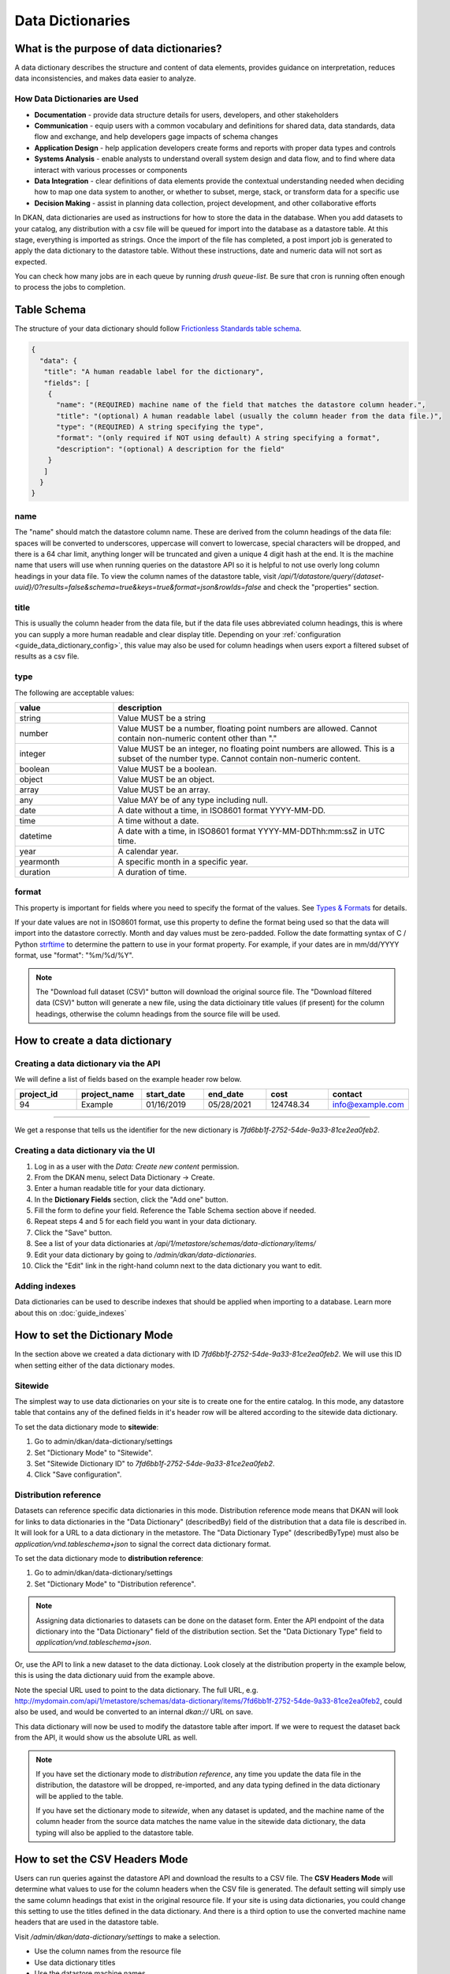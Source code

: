 Data Dictionaries
=================

.. _guide_data_dictionaries:

What is the purpose of data dictionaries?
-----------------------------------------

A data dictionary describes the structure and content of data elements, provides guidance on interpretation, reduces data inconsistencies, and makes data easier to analyze.

How Data Dictionaries are Used
^^^^^^^^^^^^^^^^^^^^^^^^^^^^^^

* **Documentation** - provide data structure details for users, developers, and other stakeholders
* **Communication** - equip users with a common vocabulary and definitions for shared data, data standards, data flow and exchange, and help developers gage impacts of schema changes
* **Application Design** - help application developers create forms and reports with proper data types and controls
* **Systems Analysis** - enable analysts to understand overall system design and data flow, and to find where data interact with various processes or components
* **Data Integration** - clear definitions of data elements provide the contextual understanding needed when deciding how to map one data system to another, or whether to subset, merge, stack, or transform data for a specific use
* **Decision Making** - assist in planning data collection, project development, and other collaborative efforts

In DKAN, data dictionaries are used as instructions for how to store the data in the database. When you add datasets to your catalog, any distribution with a csv file will be queued for import into the database as a datastore table. At this stage, everything is imported as strings. Once the import of the file has completed, a post import job is generated to apply the data dictionary to the datastore table. Without these instructions, date and numeric data will not sort as expected.

You can check how many jobs are in each queue by running `drush queue-list`. Be sure that cron is running often enough to process the jobs to completion.

Table Schema
------------

The structure of your data dictionary should follow `Frictionless Standards table schema <https://specs.frictionlessdata.io/table-schema/>`_.

.. code-block:: json

    {
      "data": {
       "title": "A human readable label for the dictionary",
       "fields": [
        {
          "name": "(REQUIRED) machine name of the field that matches the datastore column header.",
          "title": "(optional) A human readable label (usually the column header from the data file.)",
          "type": "(REQUIRED) A string specifying the type",
          "format": "(only required if NOT using default) A string specifying a format",
          "description": "(optional) A description for the field"
        }
       ]
      }
    }

name
^^^^
The "name" should match the datastore column name. These are derived from the column headings of the data file: spaces will be converted to underscores, uppercase will convert to lowercase, special characters will be dropped, and there is a 64 char limit, anything longer will be truncated and given a unique 4 digit hash at the end. It is the machine name that users will use when running queries on the datastore API so it is helpful to not use overly long column headings in your data file. To view the column names of the datastore table, visit `/api/1/datastore/query/{dataset-uuid}/0?results=false&schema=true&keys=true&format=json&rowIds=false` and check the "properties" section.

title
^^^^^
This is usually the column header from the data file, but if the data file uses abbreviated column headings, this is where you can supply a more human readable and clear display title. Depending on your :ref:`configuration <guide_data_dictionary_config>`, this value may also be used for column headings when users export a filtered subset of results as a csv file.

type
^^^^
The following are acceptable values:

.. list-table::
   :widths: 25 75
   :header-rows: 1

   * - value
     - description
   * - string
     - Value MUST be a string
   * - number
     - Value MUST be a number, floating point numbers are allowed. Cannot contain non-numeric content other than "."
   * - integer
     - Value MUST be an integer, no floating point numbers are allowed. This is a subset of the number type. Cannot contain non-numeric content.
   * - boolean
     - Value MUST be a boolean.
   * - object
     - Value MUST be an object.
   * - array
     - Value MUST be an array.
   * - any
     - Value MAY be of any type including null.
   * - date
     - A date without a time, in ISO8601 format YYYY-MM-DD.
   * - time
     - A time without a date.
   * - datetime
     - A date with a time, in ISO8601 format YYYY-MM-DDThh:mm:ssZ in UTC time.
   * - year
     - A calendar year.
   * - yearmonth
     - A specific month in a specific year.
   * - duration
     - A duration of time.

format
^^^^^^
This property is important for fields where you need to specify the format of the values. See `Types & Formats <https://specs.frictionlessdata.io/table-schema/#types-and-formats>`_ for details.

If your date values are not in ISO8601 format, use this property to define the format being used so that the data will import into the datastore correctly. Month and day values must be zero-padded. Follow the date formatting syntax of C / Python `strftime <http://strftime.org/>`_ to determine the pattern to use in your format property. For example, if your dates are in mm/dd/YYYY format, use "format": "%m/%d/%Y".

.. Note::
  The "Download full dataset (CSV)" button will download the original source file. The "Download filtered data (CSV)" button will generate a new file, using the data dictioinary title values (if present) for the column headings, otherwise the column headings from the source file will be used.

How to create a data dictionary
-------------------------------

Creating a data dictionary via the API
^^^^^^^^^^^^^^^^^^^^^^^^^^^^^^^^^^^^^^

We will define a list of fields based on the example header row below.

.. list-table::
   :widths: 16 16 16 16 16 16
   :header-rows: 1

   * - project_id
     - project_name
     - start_date
     - end_date
     - cost
     - contact
   * - 94
     - Example
     - 01/16/2019
     - 05/28/2021
     - 124748.34
     - info@example.com

----

.. http:post:: /api/1/metastore/schemas/data-dictionary/items

  **Example request**:

  .. sourcecode:: http

      POST /api/1/metastore/schemas/data-dictionary/items HTTP/1.1
      Host: mydomain.com
      Accept: application/json
      Authorization: Basic username:password

      {
          "data": {
              "title": "Demo Dictionary",
              "fields": [
                  {
                      "name": "project_id",
                      "title": "Project ID",
                      "type": "integer"
                  },
                  {
                      "name": "project_name",
                      "title": "Project",
                      "type": "string"
                  },
                  {
                      "name": "start_date",
                      "title": "Start Date",
                      "type": "date",
                      "format": "%m/%d/%Y"
                  },
                  {
                      "name": "end_date",
                      "title": "End Date",
                      "type": "date",
                      "format": "%m/%d/%Y"
                  },
                  {
                      "name": "cost",
                      "title": "Cost",
                      "type": "number"
                  },
                  {
                      "name": "contact",
                      "title": "Contact",
                      "type": "string",
                      "format": "email"
                  }
              ]
          }
      }

  **Example response**:

  .. sourcecode:: http

      HTTP/1.1 201 Created

      {
        "endpoint": "\/api\/1\/metastore\/schemas\/data-dictionary\/items\/7fd6bb1f-2752-54de-9a33-81ce2ea0feb2",
        "identifier": "7fd6bb1f-2752-54de-9a33-81ce2ea0feb2"
      }

We get a response that tells us the identifier for the new dictionary is `7fd6bb1f-2752-54de-9a33-81ce2ea0feb2`.

Creating a data dictionary via the UI
^^^^^^^^^^^^^^^^^^^^^^^^^^^^^^^^^^^^^
1. Log in as a user with the *Data: Create new content* permission.
2. From the DKAN menu, select Data Dictionary -> Create.
3. Enter a human readable title for your data dictionary.
4. In the **Dictionary Fields** section, click the "Add one" button.
5. Fill the form to define your field. Reference the Table Schema section above if needed.
6. Repeat steps 4 and 5 for each field you want in your data dictionary.
7. Click the "Save" button.
8. See a list of your data dictionaries at `/api/1/metastore/schemas/data-dictionary/items/`
9. Edit your data dictionary by going to `/admin/dkan/data-dictionaries`.
10. Click the "Edit" link in the right-hand column next to the data dictionary you want to edit.


Adding indexes
^^^^^^^^^^^^^^
Data dictionaries can be used to describe indexes that should be applied when importing to a database.
Learn more about this on :doc:`guide_indexes`

How to set the Dictionary Mode
-----------------------------------

In the section above we created a data dictionary
with ID `7fd6bb1f-2752-54de-9a33-81ce2ea0feb2`.
We will use this ID when setting either of the data dictionary modes.

Sitewide
^^^^^^^^
The simplest way to use data dictionaries on your site is to create one for the entire catalog.
In this mode, any datastore table that contains any of the defined fields in it's header row will
be altered according to the sitewide data dictionary.

To set the data dictionary mode to **sitewide**:

1. Go to admin/dkan/data-dictionary/settings
2. Set "Dictionary Mode" to "Sitewide".
3. Set "Sitewide Dictionary ID" to `7fd6bb1f-2752-54de-9a33-81ce2ea0feb2`.
4. Click "Save configuration".

.. image:: images/dictionary-settings.png
  :alt: Data dictionay settings admin page, with select input for "Dictionary Mode" set to "Sitewide" and text
        input for Sitewide Dictionary ID containing the identifier 7fd6bb1f-2752-54de-9a33-81ce2ea0feb2.


Distribution reference
^^^^^^^^^^^^^^^^^^^^^^
Datasets can reference specific data dictionaries in this mode. Distribution reference mode means that DKAN will look for links to data dictionaries in the
"Data Dictionary" (describedBy) field of the distribution that a data file is described in. It will look for a URL to a data dictionary
in the metastore. The "Data Dictionary Type" (describedByType) must also be *application/vnd.tableschema+json* to signal the correct data
dictionary format.

To set the data dictionary mode to **distribution reference**:

1. Go to admin/dkan/data-dictionary/settings
2. Set "Dictionary Mode" to "Distribution reference".

.. NOTE::
   Assigning data dictionaries to datasets can be done on the dataset form. Enter the API endpoint of the data dictionary into the "Data Dictionary" field of the distribution section. Set the "Data Dictionary Type" field to *application/vnd.tableschema+json*.

Or, use the API to link a new dataset to the data dictionay.
Look closely at the distribution property in the example below, this is using the data dictionary uuid from the example above.

.. http:post:: /api/1/metastore/schemas/dataset/items

   **Example**:

   .. sourcecode:: http

      POST https://mydomain.com/api/1/metastore/schemas/data-dictionary/items HTTP/1.1
      Accept: application/json
      Authorization: Basic username:password

      {
        "@type": "dcat:Dataset",
        "accessLevel": "public",
        "contactPoint": {
          "fn": "Jane Doe",
          "hasEmail": "mailto:data.admin@example.com"
        },
        "title": "Project list",
        "description": "Example dataset.",
        "distribution": [
          {
            "@type": "dcat:Distribution",
            "downloadURL": "https://example.com/projects.csv",
            "mediaType": "text\/csv",
            "format": "csv",
            "title": "Projects",
            "describedBy": "dkan://metastore/schemas/data-dictionary/items/7fd6bb1f-2752-54de-9a33-81ce2ea0feb2",
            "describedByType": "application/vnd.tableschema+json"
          }
        ],
        "issued": "2016-06-22",
        "license": "http://opendatacommons.org/licenses/by/1.0/",
        "modified": "2016-06-22",
        "publisher": {
          "@type": "org:Organization",
          "name": "Data publisher"
        },
        "keyword":["tag1"]
      }

Note the special URL used to point to the data dictionary. The full URL, e.g.
http://mydomain.com/api/1/metastore/schemas/data-dictionary/items/7fd6bb1f-2752-54de-9a33-81ce2ea0feb2,
could also be used, and would be converted to an internal `dkan://` URL on save.

This data dictionary will now be used to modify the datastore table after import. If we were to
request the dataset back from the API, it would show us the absolute URL as well.

.. NOTE::
  If you have set the dictionary mode to *distribution reference*, any time you update the data file in the distribution, the datastore will be dropped, re-imported, and any data typing defined in the data dictionary will be applied to the table.

  If you have set the dictionary mode to *sitewide*, when any dataset is updated, and the machine name of the column header from the source data matches the name value in the sitewide data dictionary, the data typing will also be applied to the datastore table.


.. _guide_data_dictionary_config:

How to set the CSV Headers Mode
-------------------------------

Users can run queries against the datastore API and download the results to a CSV file. The **CSV Headers Mode** will determine what values to use for the column headers when the CSV file is generated. The default setting will simply use the same column headings that exist in the original resource file. If your site is using data dictionaries, you could change this setting to use the titles defined in the data dictionary. And there is a third option to use the converted machine name headers that are used in the datastore table.

Visit `/admin/dkan/data-dictionary/settings` to make a selection.

- Use the column names from the resource file
- Use data dictionary titles
- Use the datastore machine names

.. NOTE::
  If you are changing this setting after data has been imported, you will need to re-import the data for the change to take effect.
